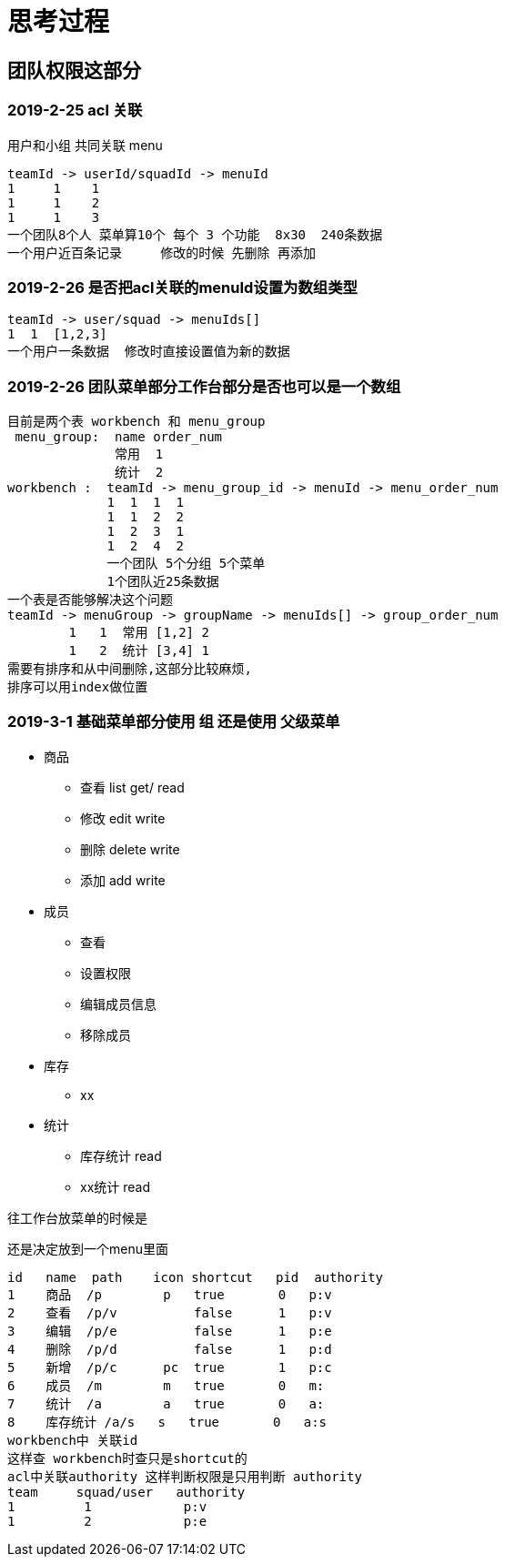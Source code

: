 = 思考过程

== 团队权限这部分

=== 2019-2-25 acl 关联
用户和小组 共同关联 menu

    teamId -> userId/squadId -> menuId
    1     1    1
    1     1    2
    1     1    3
    一个团队8个人 菜单算10个 每个 3 个功能  8x30  240条数据
    一个用户近百条记录     修改的时候 先删除 再添加

=== 2019-2-26 是否把acl关联的menuId设置为数组类型

    teamId -> user/squad -> menuIds[]
    1  1  [1,2,3]
    一个用户一条数据  修改时直接设置值为新的数据

=== 2019-2-26  团队菜单部分工作台部分是否也可以是一个数组

    目前是两个表 workbench 和 menu_group
     menu_group:  name order_num
                  常用  1
                  统计  2
    workbench :  teamId -> menu_group_id -> menuId -> menu_order_num
                 1  1  1  1
                 1  1  2  2
                 1  2  3  1
                 1  2  4  2
                 一个团队 5个分组 5个菜单
                 1个团队近25条数据
    一个表是否能够解决这个问题
    teamId -> menuGroup -> groupName -> menuIds[] -> group_order_num
            1   1  常用 [1,2] 2
            1   2  统计 [3,4] 1
    需要有排序和从中间删除,这部分比较麻烦,
    排序可以用index做位置

=== 2019-3-1  基础菜单部分使用 组  还是使用 父级菜单

* 商品
** 查看 list get/  read
** 修改 edit       write
** 删除 delete     write
** 添加 add        write
* 成员
** 查看
** 设置权限
** 编辑成员信息
** 移除成员
* 库存
** xx
* 统计
** 库存统计 read
** xx统计 read

往工作台放菜单的时候是

还是决定放到一个menu里面

    id   name  path    icon shortcut   pid  authority
    1    商品  /p        p   true       0   p:v
    2    查看  /p/v          false      1   p:v
    3    编辑  /p/e          false      1   p:e
    4    删除  /p/d          false      1   p:d
    5    新增  /p/c      pc  true       1   p:c
    6    成员  /m        m   true       0   m:
    7    统计  /a        a   true       0   a:
    8    库存统计 /a/s   s   true       0   a:s
    workbench中 关联id
    这样查 workbench时查只是shortcut的
    acl中关联authority 这样判断权限是只用判断 authority
    team     squad/user   authority
    1         1            p:v
    1         2            p:e

